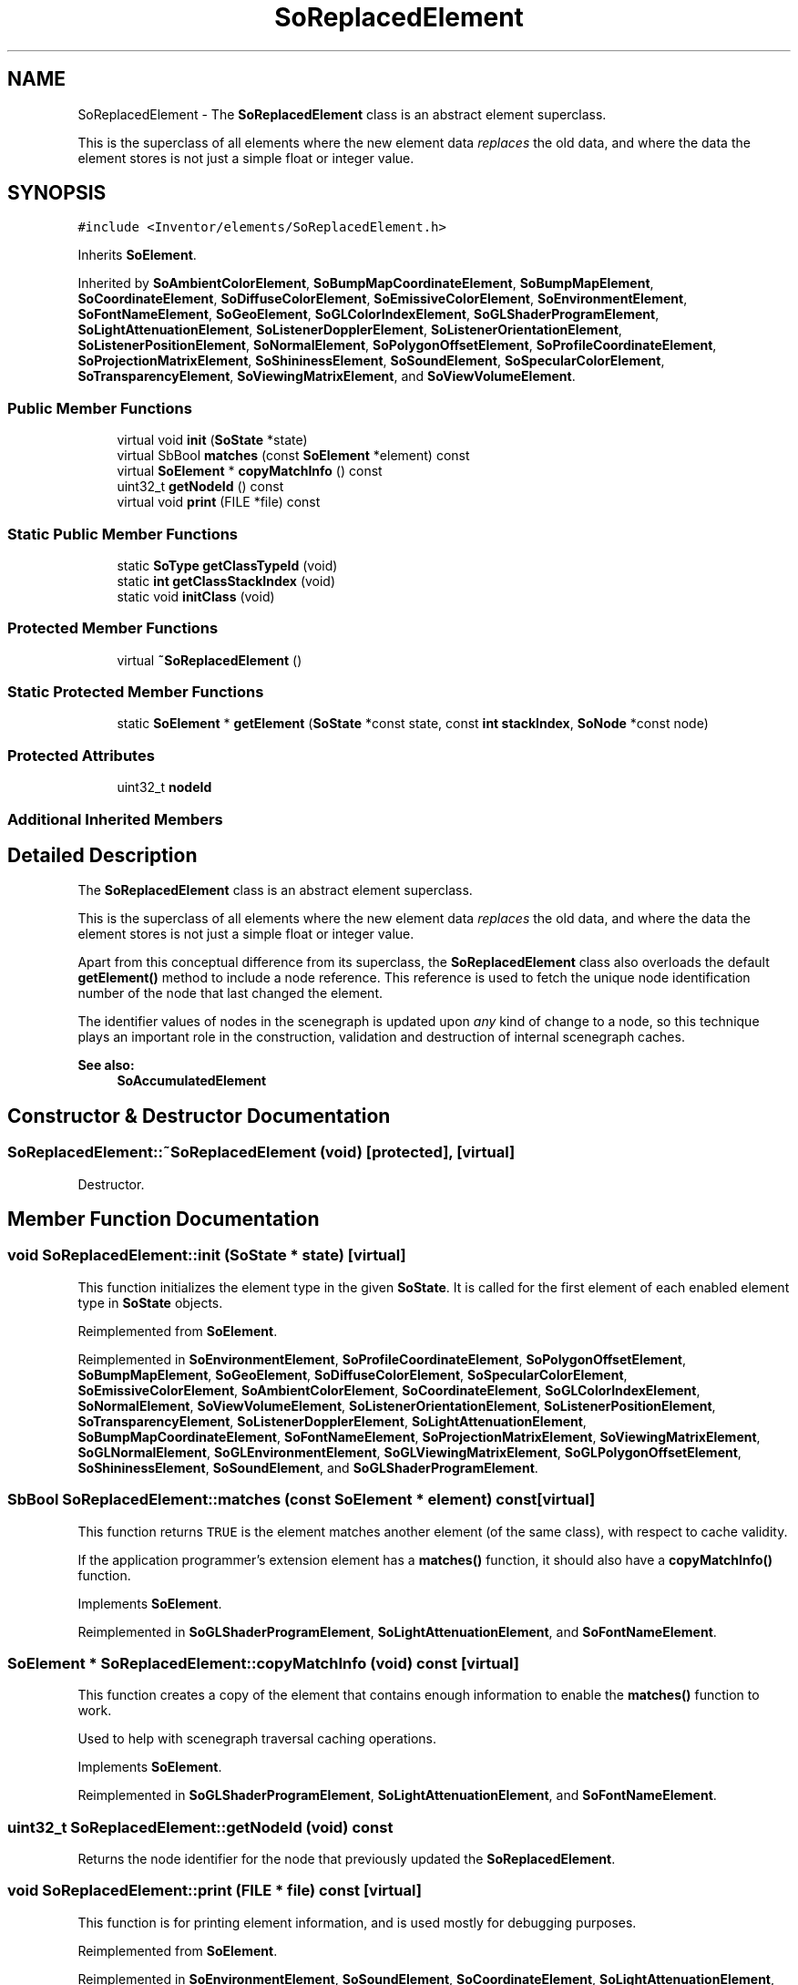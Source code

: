 .TH "SoReplacedElement" 3 "Sun May 28 2017" "Version 4.0.0a" "Coin" \" -*- nroff -*-
.ad l
.nh
.SH NAME
SoReplacedElement \- The \fBSoReplacedElement\fP class is an abstract element superclass\&.
.PP
This is the superclass of all elements where the new element data \fIreplaces\fP the old data, and where the data the element stores is not just a simple float or integer value\&.  

.SH SYNOPSIS
.br
.PP
.PP
\fC#include <Inventor/elements/SoReplacedElement\&.h>\fP
.PP
Inherits \fBSoElement\fP\&.
.PP
Inherited by \fBSoAmbientColorElement\fP, \fBSoBumpMapCoordinateElement\fP, \fBSoBumpMapElement\fP, \fBSoCoordinateElement\fP, \fBSoDiffuseColorElement\fP, \fBSoEmissiveColorElement\fP, \fBSoEnvironmentElement\fP, \fBSoFontNameElement\fP, \fBSoGeoElement\fP, \fBSoGLColorIndexElement\fP, \fBSoGLShaderProgramElement\fP, \fBSoLightAttenuationElement\fP, \fBSoListenerDopplerElement\fP, \fBSoListenerOrientationElement\fP, \fBSoListenerPositionElement\fP, \fBSoNormalElement\fP, \fBSoPolygonOffsetElement\fP, \fBSoProfileCoordinateElement\fP, \fBSoProjectionMatrixElement\fP, \fBSoShininessElement\fP, \fBSoSoundElement\fP, \fBSoSpecularColorElement\fP, \fBSoTransparencyElement\fP, \fBSoViewingMatrixElement\fP, and \fBSoViewVolumeElement\fP\&.
.SS "Public Member Functions"

.in +1c
.ti -1c
.RI "virtual void \fBinit\fP (\fBSoState\fP *state)"
.br
.ti -1c
.RI "virtual SbBool \fBmatches\fP (const \fBSoElement\fP *element) const"
.br
.ti -1c
.RI "virtual \fBSoElement\fP * \fBcopyMatchInfo\fP () const"
.br
.ti -1c
.RI "uint32_t \fBgetNodeId\fP () const"
.br
.ti -1c
.RI "virtual void \fBprint\fP (FILE *file) const"
.br
.in -1c
.SS "Static Public Member Functions"

.in +1c
.ti -1c
.RI "static \fBSoType\fP \fBgetClassTypeId\fP (void)"
.br
.ti -1c
.RI "static \fBint\fP \fBgetClassStackIndex\fP (void)"
.br
.ti -1c
.RI "static void \fBinitClass\fP (void)"
.br
.in -1c
.SS "Protected Member Functions"

.in +1c
.ti -1c
.RI "virtual \fB~SoReplacedElement\fP ()"
.br
.in -1c
.SS "Static Protected Member Functions"

.in +1c
.ti -1c
.RI "static \fBSoElement\fP * \fBgetElement\fP (\fBSoState\fP *const state, const \fBint\fP \fBstackIndex\fP, \fBSoNode\fP *const node)"
.br
.in -1c
.SS "Protected Attributes"

.in +1c
.ti -1c
.RI "uint32_t \fBnodeId\fP"
.br
.in -1c
.SS "Additional Inherited Members"
.SH "Detailed Description"
.PP 
The \fBSoReplacedElement\fP class is an abstract element superclass\&.
.PP
This is the superclass of all elements where the new element data \fIreplaces\fP the old data, and where the data the element stores is not just a simple float or integer value\&. 

Apart from this conceptual difference from its superclass, the \fBSoReplacedElement\fP class also overloads the default \fBgetElement()\fP method to include a node reference\&. This reference is used to fetch the unique node identification number of the node that last changed the element\&.
.PP
The identifier values of nodes in the scenegraph is updated upon \fIany\fP kind of change to a node, so this technique plays an important role in the construction, validation and destruction of internal scenegraph caches\&.
.PP
\fBSee also:\fP
.RS 4
\fBSoAccumulatedElement\fP 
.RE
.PP

.SH "Constructor & Destructor Documentation"
.PP 
.SS "SoReplacedElement::~SoReplacedElement (void)\fC [protected]\fP, \fC [virtual]\fP"
Destructor\&. 
.SH "Member Function Documentation"
.PP 
.SS "void SoReplacedElement::init (\fBSoState\fP * state)\fC [virtual]\fP"
This function initializes the element type in the given \fBSoState\fP\&. It is called for the first element of each enabled element type in \fBSoState\fP objects\&. 
.PP
Reimplemented from \fBSoElement\fP\&.
.PP
Reimplemented in \fBSoEnvironmentElement\fP, \fBSoProfileCoordinateElement\fP, \fBSoPolygonOffsetElement\fP, \fBSoBumpMapElement\fP, \fBSoGeoElement\fP, \fBSoDiffuseColorElement\fP, \fBSoSpecularColorElement\fP, \fBSoEmissiveColorElement\fP, \fBSoAmbientColorElement\fP, \fBSoCoordinateElement\fP, \fBSoGLColorIndexElement\fP, \fBSoNormalElement\fP, \fBSoViewVolumeElement\fP, \fBSoListenerOrientationElement\fP, \fBSoListenerPositionElement\fP, \fBSoTransparencyElement\fP, \fBSoListenerDopplerElement\fP, \fBSoLightAttenuationElement\fP, \fBSoBumpMapCoordinateElement\fP, \fBSoFontNameElement\fP, \fBSoProjectionMatrixElement\fP, \fBSoViewingMatrixElement\fP, \fBSoGLNormalElement\fP, \fBSoGLEnvironmentElement\fP, \fBSoGLViewingMatrixElement\fP, \fBSoGLPolygonOffsetElement\fP, \fBSoShininessElement\fP, \fBSoSoundElement\fP, and \fBSoGLShaderProgramElement\fP\&.
.SS "SbBool SoReplacedElement::matches (const \fBSoElement\fP * element) const\fC [virtual]\fP"
This function returns \fCTRUE\fP is the element matches another element (of the same class), with respect to cache validity\&.
.PP
If the application programmer's extension element has a \fBmatches()\fP function, it should also have a \fBcopyMatchInfo()\fP function\&. 
.PP
Implements \fBSoElement\fP\&.
.PP
Reimplemented in \fBSoGLShaderProgramElement\fP, \fBSoLightAttenuationElement\fP, and \fBSoFontNameElement\fP\&.
.SS "\fBSoElement\fP * SoReplacedElement::copyMatchInfo (void) const\fC [virtual]\fP"
This function creates a copy of the element that contains enough information to enable the \fBmatches()\fP function to work\&.
.PP
Used to help with scenegraph traversal caching operations\&. 
.PP
Implements \fBSoElement\fP\&.
.PP
Reimplemented in \fBSoGLShaderProgramElement\fP, \fBSoLightAttenuationElement\fP, and \fBSoFontNameElement\fP\&.
.SS "uint32_t SoReplacedElement::getNodeId (void) const"
Returns the node identifier for the node that previously updated the \fBSoReplacedElement\fP\&. 
.SS "void SoReplacedElement::print (FILE * file) const\fC [virtual]\fP"
This function is for printing element information, and is used mostly for debugging purposes\&. 
.PP
Reimplemented from \fBSoElement\fP\&.
.PP
Reimplemented in \fBSoEnvironmentElement\fP, \fBSoSoundElement\fP, \fBSoCoordinateElement\fP, \fBSoLightAttenuationElement\fP, \fBSoFontNameElement\fP, \fBSoListenerDopplerElement\fP, \fBSoListenerOrientationElement\fP, and \fBSoListenerPositionElement\fP\&.
.SS "\fBSoElement\fP * SoReplacedElement::getElement (\fBSoState\fP *const state, const \fBint\fP stackIndex, \fBSoNode\fP *const node)\fC [static]\fP, \fC [protected]\fP"
This function overloads \fBSoElement::getElement()\fP with an extra \fInode\fP parameter, to let us set the \fBSoReplacedElement::nodeId\fP in the element instance before returning\&.
.PP
\fBSoReplacedElement\fP subclasses should use this method to get writable instances\&.
.PP
The identifier values of nodes in the scenegraph is updated upon \fIany\fP kind of change to a node, so this technique plays an important role in the construction, validation and destruction of internal scenegraph caches\&.
.PP
\fBSee also:\fP
.RS 4
\fBSoElement::getElement()\fP 
.RE
.PP

.SH "Member Data Documentation"
.PP 
.SS "uint32_t SoReplacedElement::nodeId\fC [protected]\fP"
\fIThis API member is considered internal to the library, as it is not likely to be of interest to the application programmer\&.\fP 

.SH "Author"
.PP 
Generated automatically by Doxygen for Coin from the source code\&.
